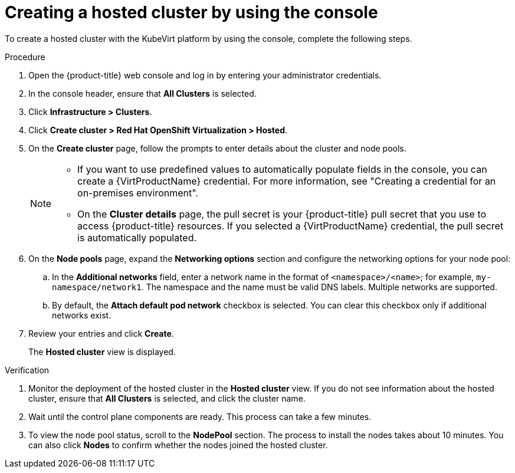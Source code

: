 // Module included in the following assemblies:
//
// * hosted_control_planes/hcp-deploy/hcp-deploy-virt.adoc

:_mod-docs-content-type: PROCEDURE
[id="hcp-virt-create-hc-console_{context}"]
= Creating a hosted cluster by using the console

To create a hosted cluster with the KubeVirt platform by using the console, complete the following steps.

.Procedure

. Open the {product-title} web console and log in by entering your administrator credentials.

. In the console header, ensure that *All Clusters* is selected.

. Click *Infrastructure > Clusters*.

. Click *Create cluster > Red Hat OpenShift Virtualization > Hosted*.

. On the *Create cluster* page, follow the prompts to enter details about the cluster and node pools.
+
[NOTE]
====
* If you want to use predefined values to automatically populate fields in the console, you can create a {VirtProductName} credential. For more information, see "Creating a credential for an on-premises environment".

* On the *Cluster details* page, the pull secret is your {product-title} pull secret that you use to access {product-title} resources. If you selected a {VirtProductName} credential, the pull secret is automatically populated.
====

. On the *Node pools* page, expand the *Networking options* section and configure the networking options for your node pool:
+
.. In the *Additional networks* field, enter a network name in the format of `<namespace>/<name>`; for example, `my-namespace/network1`. The namespace and the name must be valid DNS labels. Multiple networks are supported.
+
.. By default, the *Attach default pod network* checkbox is selected. You can clear this checkbox only if additional networks exist.

. Review your entries and click *Create*.
+
The *Hosted cluster* view is displayed.

.Verification

. Monitor the deployment of the hosted cluster in the *Hosted cluster* view. If you do not see information about the hosted cluster, ensure that *All Clusters* is selected, and click the cluster name.

. Wait until the control plane components are ready. This process can take a few minutes.

. To view the node pool status, scroll to the *NodePool* section. The process to install the nodes takes about 10 minutes. You can also click *Nodes* to confirm whether the nodes joined the hosted cluster.